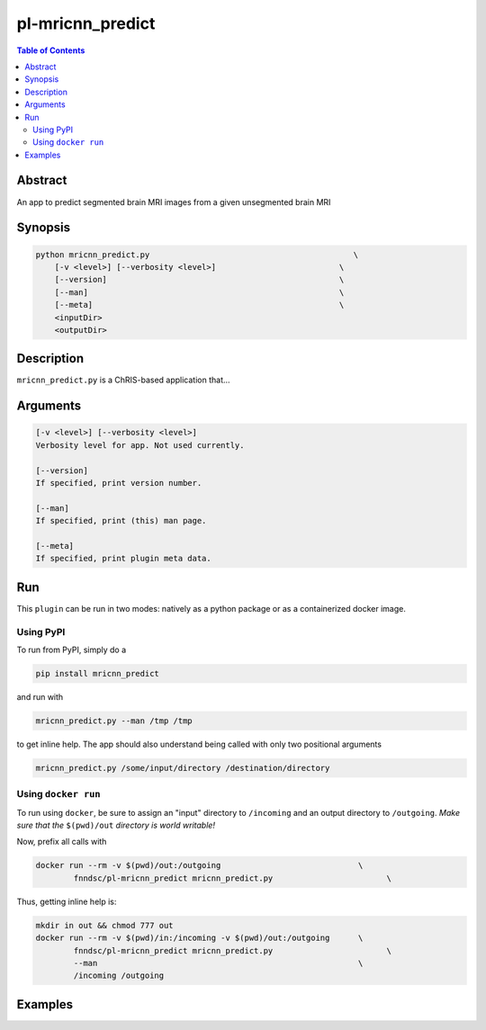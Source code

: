 pl-mricnn_predict
================================

.. image:: https://badge.fury.io/py/mricnn_predict.svg
    :target: https://badge.fury.io/py/mricnn_predict

.. image:: https://travis-ci.org/FNNDSC/mricnn_predict.svg?branch=master
    :target: https://travis-ci.org/FNNDSC/mricnn_predict

.. image:: https://img.shields.io/badge/python-3.5%2B-blue.svg
    :target: https://badge.fury.io/py/pl-mricnn_predict

.. contents:: Table of Contents


Abstract
--------

An app to predict segmented brain MRI images from a given unsegmented brain MRI


Synopsis
--------

.. code::

    python mricnn_predict.py                                           \
        [-v <level>] [--verbosity <level>]                          \
        [--version]                                                 \
        [--man]                                                     \
        [--meta]                                                    \
        <inputDir>
        <outputDir> 

Description
-----------

``mricnn_predict.py`` is a ChRIS-based application that...

Arguments
---------

.. code::

    [-v <level>] [--verbosity <level>]
    Verbosity level for app. Not used currently.

    [--version]
    If specified, print version number. 
    
    [--man]
    If specified, print (this) man page.

    [--meta]
    If specified, print plugin meta data.


Run
----

This ``plugin`` can be run in two modes: natively as a python package or as a containerized docker image.

Using PyPI
~~~~~~~~~~

To run from PyPI, simply do a 

.. code:: bash

    pip install mricnn_predict

and run with

.. code:: bash

    mricnn_predict.py --man /tmp /tmp

to get inline help. The app should also understand being called with only two positional arguments

.. code:: bash

    mricnn_predict.py /some/input/directory /destination/directory


Using ``docker run``
~~~~~~~~~~~~~~~~~~~~

To run using ``docker``, be sure to assign an "input" directory to ``/incoming`` and an output directory to ``/outgoing``. *Make sure that the* ``$(pwd)/out`` *directory is world writable!*

Now, prefix all calls with 

.. code:: bash

    docker run --rm -v $(pwd)/out:/outgoing                             \
            fnndsc/pl-mricnn_predict mricnn_predict.py                        \

Thus, getting inline help is:

.. code:: bash

    mkdir in out && chmod 777 out
    docker run --rm -v $(pwd)/in:/incoming -v $(pwd)/out:/outgoing      \
            fnndsc/pl-mricnn_predict mricnn_predict.py                        \
            --man                                                       \
            /incoming /outgoing

Examples
--------





